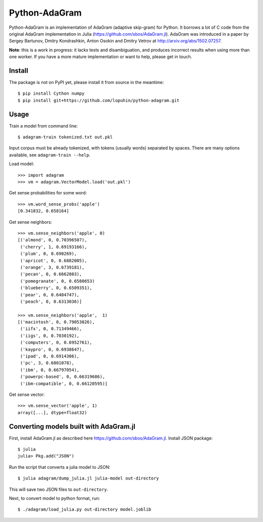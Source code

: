 Python-AdaGram
==============

Python-AdaGram is an implementation of AdaGram (adaptive skip-gram) for Python.
It borrows a lot of C code from the original AdaGram implementation in Julia
(https://github.com/sbos/AdaGram.jl). AdaGram was introduced in a paper by
Sergey Bartunov, Dmitry Kondrashkin, Anton Osokin and Dmitry Vetrov
at http://arxiv.org/abs/1502.07257.

**Note**: this is a work in progress: it lacks tests and disambiguation,
and produces incorrect results when using more than one worker.
If you have a more mature implementation or want to help,
please get in touch.

Install
-------

The package is not on PyPI yet, please install it from source in the meantime::

    $ pip install Cython numpy
    $ pip install git+https://github.com/lopuhin/python-adagram.git


Usage
-----

Train a model from command line::

    $ adagram-train tokenized.txt out.pkl

Input corpus must be already tokenized, with tokens (usually words)
separated by spaces.
There are many options available, see ``adagram-train --help``.

Load model::

    >>> import adagram
    >>> vm = adagram.VectorModel.load('out.pkl')

Get sense probabilities for some word::

    >>> vm.word_sense_probs('apple')
    [0.341832, 0.658164]

Get sense neighbors::

    >>> vm.sense_neighbors('apple', 0)
    [('almond', 0, 0.70396507),
     ('cherry', 1, 0.69193166),
     ('plum', 0, 0.690269),
     ('apricot', 0, 0.6882005),
     ('orange', 3, 0.6739181),
     ('pecan', 0, 0.6662803),
     ('pomegranate', 0, 0.6580653)
     ('blueberry', 0, 0.6509351),
     ('pear', 0, 0.6484747),
     ('peach', 0, 0.6313036)]

    >>> vm.sense_neighbors('apple',  1)
    [('macintosh', 0, 0.79053026),
     ('iifx', 0, 0.71349466),
     ('iigs', 0, 0.7030192),
     ('computers', 0, 0.6952761),
     ('kaypro', 0, 0.6938647),
     ('ipad', 0, 0.6914306),
     ('pc', 3, 0.6801078),
     ('ibm', 0, 0.66797054),
     ('powerpc-based', 0, 0.66319686),
     ('ibm-compatible', 0, 0.66120595)]

Get sense vector::

    >>> vm.sense_vector('apple', 1)
    array([...], dtype=float32)


Converting models built with AdaGram.jl
---------------------------------------

First, install AdaGram.jl as described here https://github.com/sbos/AdaGram.jl.
Install JSON package::

    $ julia
    julia> Pkg.add("JSON")

Run the script that converts a julia model to JSON::

    $ julia adagram/dump_julia.jl julia-model out-directory

This will save two JSON files to ``out-directory``.

Next, to convert model to python format, run::

    $ ./adagram/load_julia.py out-directory model.joblib

